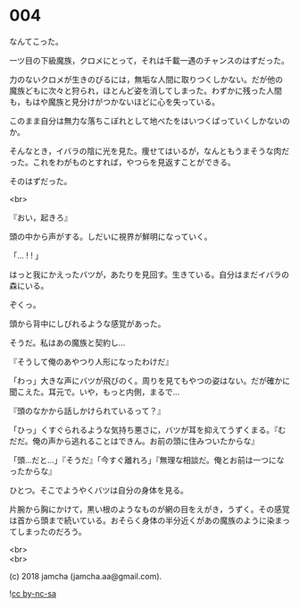 #+OPTIONS: toc:nil
#+OPTIONS: \n:t
#+OPTIONS: ^:{}

* 004

  なんてこった。

  一ツ目の下級魔族，クロメにとって，それは千載一遇のチャンスのはずだった。

  力のないクロメが生きのびるには，無垢な人間に取りつくしかない。だが他の魔族どもに次々と狩られ，ほとんど姿を消してしまった。わずかに残った人間も，もはや魔族と見分けがつかないほどに心を失っている。

  このまま自分は無力な落ちこぼれとして地べたをはいつくばっていくしかないのか。

  そんなとき，イバラの陰に光を見た。痩せてはいるが，なんともうまそうな肉だった。これをわがものとすれば，やつらを見返すことができる。

  そのはずだった。

  <br>

  『おい，起きろ』

  頭の中から声がする。しだいに視界が鮮明になっていく。

  「… ! ! 」

  はっと我にかえったバツが，あたりを見回す。生きている。自分はまだイバラの森にいる。

  ぞくっ。

  頭から背中にしびれるような感覚があった。

  そうだ。私はあの魔族と契約し…

  『そうして俺のあやつり人形になったわけだ』

  「わっ」大きな声にバツが飛びのく。周りを見てもやつの姿はない。だが確かに聞こえた。耳元で。いや，もっと内側，まるで…

  『頭のなかから話しかけられているって？』

  「ひっ」くすぐられるような気持ち悪さに，バツが耳を抑えてうずくまる。『むだだ。俺の声から逃れることはできん。お前の頭に住みついたからな』

  「頭…だと…」『そうだ』「今すぐ離れろ」『無理な相談だ。俺とお前は一つになったからな』

  ひとつ。そこでようやくバツは自分の身体を見る。

  片腕から胸にかけて，黒い根のようなものが網の目をえがき，うずく。その感覚は首から頭まで続いている。おそらく身体の半分近くがあの魔族のように染まってしまったのだろう。

  

  <br>
  <br>

  (c) 2018 jamcha (jamcha.aa@gmail.com).

  ![[https://i.creativecommons.org/l/by-nc-sa/4.0/88x31.png][cc by-nc-sa]]
